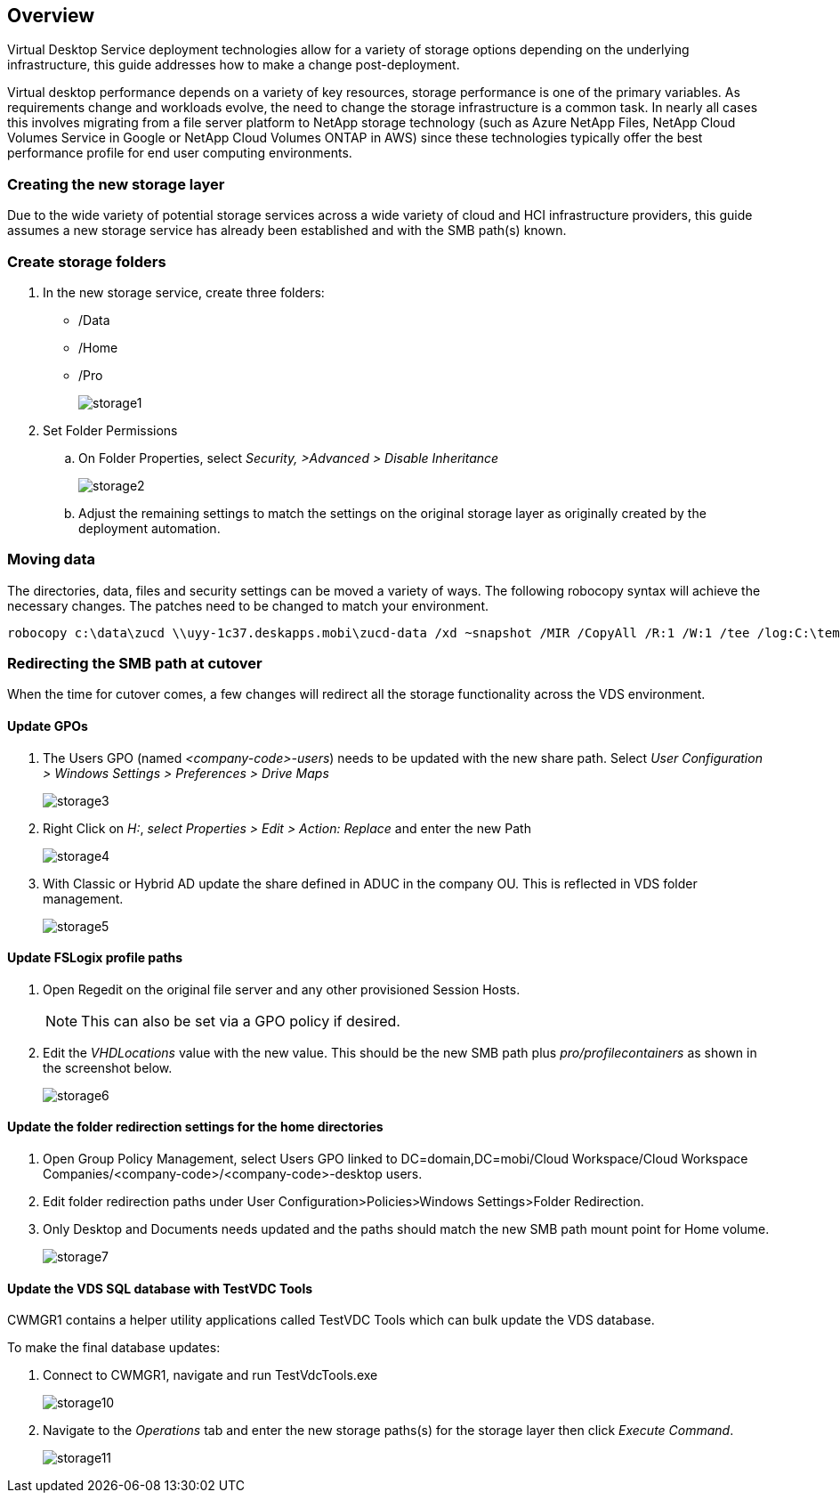 
////

Comments Sections:
Used in: sub.Architectural.change_data_layer.adoc

////

== Overview
Virtual Desktop Service deployment technologies allow for a variety of storage options depending on the underlying infrastructure, this guide addresses how to make a change post-deployment.

Virtual desktop performance depends on a variety of key resources, storage performance is one of the primary variables. As requirements change and workloads evolve, the need to change the storage infrastructure is a common task. In nearly all cases this involves migrating from a file server platform to NetApp storage technology (such as Azure NetApp Files, NetApp Cloud Volumes Service in Google or NetApp Cloud Volumes ONTAP in AWS) since these technologies typically offer the best performance profile for end user computing environments.

=== Creating the new storage layer
Due to the wide variety of potential storage services across a wide variety of cloud and HCI infrastructure providers, this guide assumes a new storage service has already been established and with the SMB path(s) known.

=== Create storage folders
. In the new storage service, create three folders:
* /Data
* /Home
* /Pro
+
image:storage1.png[]

. Set Folder Permissions
.. On Folder Properties, select _Security, >Advanced > Disable Inheritance_
+
image:storage2.png[]


.. Adjust the remaining settings to match the settings on the original storage layer as originally created by the deployment automation.

=== Moving data
The directories, data, files and security settings can be moved a variety of ways. The following robocopy syntax will achieve the necessary changes. The patches need to be changed to match your environment.

    robocopy c:\data\zucd \\uyy-1c37.deskapps.mobi\zucd-data /xd ~snapshot /MIR /CopyAll /R:1 /W:1 /tee /log:C:\temp\roboitD.txt

=== Redirecting the SMB path at cutover
When the time for cutover comes, a few changes will redirect all the storage functionality across the VDS environment.

==== Update GPOs
. The Users GPO (named _<company-code>-users_) needs to be updated with the new share path. Select _User Configuration > Windows Settings > Preferences > Drive Maps_
+
image:storage3.png[]

. Right Click on _H:_, _select Properties > Edit > Action: Replace_ and enter the new Path
+
image:storage4.png[]

. With Classic or Hybrid AD update the share defined in ADUC in the company OU. This is reflected in VDS folder management.
+
image:storage5.png[]

==== Update FSLogix profile paths
 . Open Regedit on the original file server and any other provisioned Session Hosts.
+
NOTE: This can also be set via a GPO policy if desired.

. Edit the _VHDLocations_ value with the new value. This should be the new SMB path plus _pro/profilecontainers_ as shown in the screenshot below.
+
image:storage6.png[]

==== Update the folder redirection settings for the home directories

. Open Group Policy Management, select Users GPO linked to DC=domain,DC=mobi/Cloud Workspace/Cloud Workspace Companies/<company-code>/<company-code>-desktop users.
. Edit folder redirection paths under User Configuration>Policies>Windows Settings>Folder Redirection.
. Only Desktop and Documents needs updated and the paths should match the new SMB path mount point for Home volume.
+
image:storage7.png[]

==== Update the VDS SQL database with TestVDC Tools
CWMGR1 contains a helper utility applications called TestVDC Tools which can bulk update the VDS database.

.To make the final database updates:
. Connect to CWMGR1, navigate and run TestVdcTools.exe
+
image:storage10.png[]
. Navigate to the _Operations_ tab and enter the new storage paths(s) for the storage layer then click _Execute Command_.
+
image:storage11.png[]
